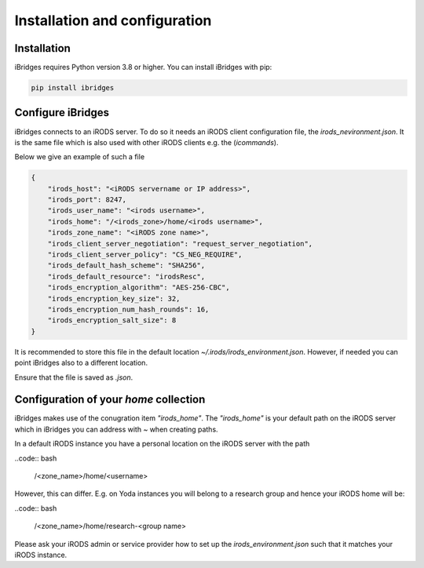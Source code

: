 Installation and configuration
===============================


Installation
------------

iBridges requires Python version 3.8 or higher. You can install iBridges with pip:

.. code:: bash

    pip install ibridges


Configure iBridges
-------------------

iBridges connects to an iRODS server. To do so it needs an iRODS client configuration file, the `irods_nevironment.json`.
It is the same file which is also used with other iRODS clients e.g. the (`icommands`).
  
Below we give an example of such a file

.. code:: json

    {
        "irods_host": "<iRODS servername or IP address>",
        "irods_port": 8247,
        "irods_user_name": "<irods username>",
        "irods_home": "/<irods_zone>/home/<irods username>",
        "irods_zone_name": "<iRODS zone name>",
        "irods_client_server_negotiation": "request_server_negotiation",
        "irods_client_server_policy": "CS_NEG_REQUIRE",
        "irods_default_hash_scheme": "SHA256",
        "irods_default_resource": "irodsResc",
        "irods_encryption_algorithm": "AES-256-CBC",
        "irods_encryption_key_size": 32,
        "irods_encryption_num_hash_rounds": 16,
        "irods_encryption_salt_size": 8
    }

It is recommended to store this file in the default location `~/.irods/irods_environment.json`. 
However, if needed you can point iBridges also to a different location.

Ensure that the file is saved as `.json`.

Configuration of your `home` collection
----------------------------------------

iBridges makes use of the conugration item `"irods_home"`. The `"irods_home"` is your default path on the iRODS server which in iBridges you can address with `~` when creating paths.

In a default iRODS instance you have a personal location on the iRODS server with the path

..code:: bash

    /<zone_name>/home/<username>

However, this can differ. E.g. on Yoda instances you will belong to a research group and hence your iRODS home will be:

..code:: bash
    
    /<zone_name>/home/research-<group name>

Please ask your iRODS admin or service provider how to set up the `irods_environment.json` such that it matches your iRODS instance.
